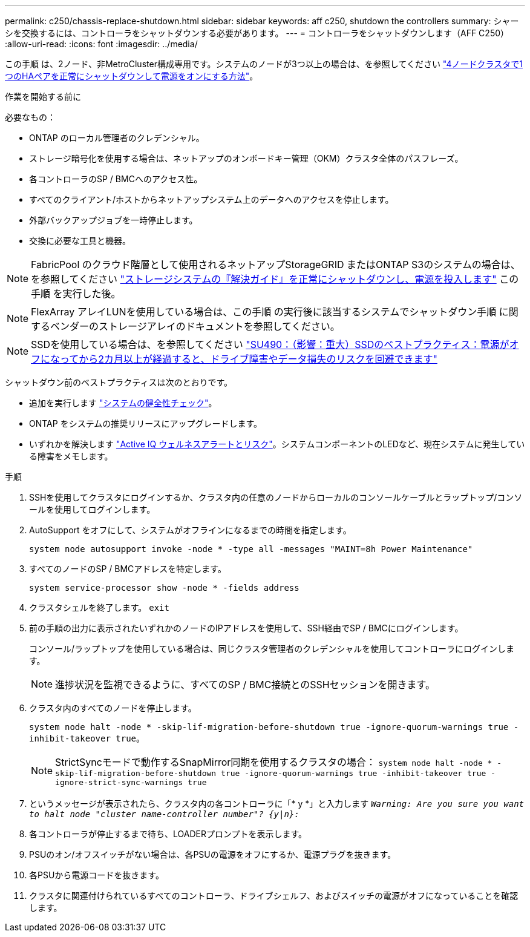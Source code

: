 ---
permalink: c250/chassis-replace-shutdown.html 
sidebar: sidebar 
keywords: aff c250, shutdown the controllers 
summary: シャーシを交換するには、コントローラをシャットダウンする必要があります。 
---
= コントローラをシャットダウンします（AFF C250）
:allow-uri-read: 
:icons: font
:imagesdir: ../media/


[role="lead"]
この手順 は、2ノード、非MetroCluster構成専用です。システムのノードが3つ以上の場合は、を参照してください https://kb.netapp.com/Advice_and_Troubleshooting/Data_Storage_Software/ONTAP_OS/How_to_perform_a_graceful_shutdown_and_power_up_of_one_HA_pair_in_a_4__node_cluster["4ノードクラスタで1つのHAペアを正常にシャットダウンして電源をオンにする方法"^]。

.作業を開始する前に
必要なもの：

* ONTAP のローカル管理者のクレデンシャル。
* ストレージ暗号化を使用する場合は、ネットアップのオンボードキー管理（OKM）クラスタ全体のパスフレーズ。
* 各コントローラのSP / BMCへのアクセス性。
* すべてのクライアント/ホストからネットアップシステム上のデータへのアクセスを停止します。
* 外部バックアップジョブを一時停止します。
* 交換に必要な工具と機器。



NOTE: FabricPool のクラウド階層として使用されるネットアップStorageGRID またはONTAP S3のシステムの場合は、を参照してください https://kb.netapp.com/onprem/ontap/hardware/What_is_the_procedure_for_graceful_shutdown_and_power_up_of_a_storage_system_during_scheduled_power_outage#["ストレージシステムの『解決ガイド』を正常にシャットダウンし、電源を投入します"] この手順 を実行した後。


NOTE: FlexArray アレイLUNを使用している場合は、この手順 の実行後に該当するシステムでシャットダウン手順 に関するベンダーのストレージアレイのドキュメントを参照してください。


NOTE: SSDを使用している場合は、を参照してください https://kb.netapp.com/Support_Bulletins/Customer_Bulletins/SU490["SU490：（影響：重大）SSDのベストプラクティス：電源がオフになってから2カ月以上が経過すると、ドライブ障害やデータ損失のリスクを回避できます"]

シャットダウン前のベストプラクティスは次のとおりです。

* 追加を実行します https://kb.netapp.com/onprem/ontap/os/How_to_perform_a_cluster_health_check_with_a_script_in_ONTAP["システムの健全性チェック"]。
* ONTAP をシステムの推奨リリースにアップグレードします。
* いずれかを解決します https://activeiq.netapp.com/["Active IQ ウェルネスアラートとリスク"]。システムコンポーネントのLEDなど、現在システムに発生している障害をメモします。


.手順
. SSHを使用してクラスタにログインするか、クラスタ内の任意のノードからローカルのコンソールケーブルとラップトップ/コンソールを使用してログインします。
. AutoSupport をオフにして、システムがオフラインになるまでの時間を指定します。
+
`system node autosupport invoke -node * -type all -messages "MAINT=8h Power Maintenance"`

. すべてのノードのSP / BMCアドレスを特定します。
+
`system service-processor show -node * -fields address`

. クラスタシェルを終了します。 `exit`
. 前の手順の出力に表示されたいずれかのノードのIPアドレスを使用して、SSH経由でSP / BMCにログインします。
+
コンソール/ラップトップを使用している場合は、同じクラスタ管理者のクレデンシャルを使用してコントローラにログインします。

+

NOTE: 進捗状況を監視できるように、すべてのSP / BMC接続とのSSHセッションを開きます。

. クラスタ内のすべてのノードを停止します。
+
`system node halt -node * -skip-lif-migration-before-shutdown true -ignore-quorum-warnings true -inhibit-takeover true`。

+

NOTE: StrictSyncモードで動作するSnapMirror同期を使用するクラスタの場合： `system node halt -node * -skip-lif-migration-before-shutdown true -ignore-quorum-warnings true -inhibit-takeover true -ignore-strict-sync-warnings true`

. というメッセージが表示されたら、クラスタ内の各コントローラに「* y *」と入力します `_Warning: Are you sure you want to halt node "cluster name-controller number"?
{y|n}:_`
. 各コントローラが停止するまで待ち、LOADERプロンプトを表示します。
. PSUのオン/オフスイッチがない場合は、各PSUの電源をオフにするか、電源プラグを抜きます。
. 各PSUから電源コードを抜きます。
. クラスタに関連付けられているすべてのコントローラ、ドライブシェルフ、およびスイッチの電源がオフになっていることを確認します。

